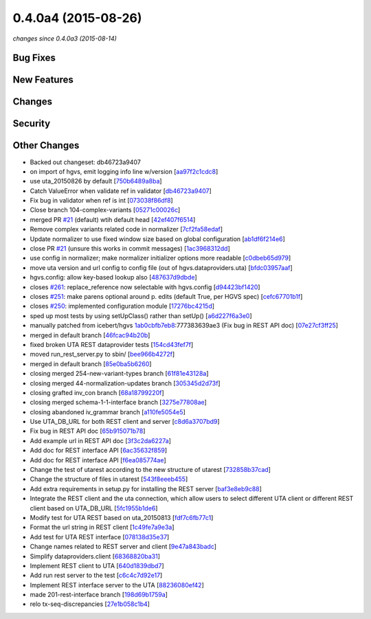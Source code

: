 0.4.0a4 (2015-08-26)
####################

*changes since 0.4.0a3 (2015-08-14)*

Bug Fixes
$$$$$$$$$

New Features
$$$$$$$$$$$$

Changes
$$$$$$$

Security
$$$$$$$$

Other Changes
$$$$$$$$$$$$$

* Backed out changeset: db46723a9407
* on import of hgvs, emit logging info line w/version [`aa97f2c1cdc8 <https://bitbucket.org/biocommons/hgvs/commits/aa97f2c1cdc8>`_]
* use uta_20150826 by default [`750b6489a8ba <https://bitbucket.org/biocommons/hgvs/commits/750b6489a8ba>`_]
* Catch ValueError when validate ref in validator [`db46723a9407 <https://bitbucket.org/biocommons/hgvs/commits/db46723a9407>`_]
* Fix bug in validator when ref is int [`073038f86df8 <https://bitbucket.org/biocommons/hgvs/commits/073038f86df8>`_]
* Close branch 104-complex-variants [`05271c00026c <https://bitbucket.org/biocommons/hgvs/commits/05271c00026c>`_]
* merged PR `#21 <https://bitbucket.org/biocommons/hgvs/issues/21/>`_ (default) wtih default head [`42ef407f6514 <https://bitbucket.org/biocommons/hgvs/commits/42ef407f6514>`_]
* Remove complex variants related code in normalizer [`7cf2fa58edaf <https://bitbucket.org/biocommons/hgvs/commits/7cf2fa58edaf>`_]
* Update normalizer to use fixed window size based on global configuration [`ab1df6f214e6 <https://bitbucket.org/biocommons/hgvs/commits/ab1df6f214e6>`_]
* close PR `#21 <https://bitbucket.org/biocommons/hgvs/issues/21/>`_ (unsure this works in commit messages) [`1ac3968312dd <https://bitbucket.org/biocommons/hgvs/commits/1ac3968312dd>`_]
* use config in normalizer; make normalizer initializer options more readable [`c0dbeb65d979 <https://bitbucket.org/biocommons/hgvs/commits/c0dbeb65d979>`_]
* move uta version and url config to config file (out of hgvs.dataproviders.uta) [`bfdc03957aaf <https://bitbucket.org/biocommons/hgvs/commits/bfdc03957aaf>`_]
* hgvs.config: allow key-based lookup also [`487637d9dbde <https://bitbucket.org/biocommons/hgvs/commits/487637d9dbde>`_]
* closes `#261 <https://bitbucket.org/biocommons/hgvs/issues/261/>`_: replace_reference now selectable with hgvs.config [`d94423bf1420 <https://bitbucket.org/biocommons/hgvs/commits/d94423bf1420>`_]
* closes `#251 <https://bitbucket.org/biocommons/hgvs/issues/251/>`_: make parens optional around p. edits (default True, per HGVS spec) [`cefc67701b1f <https://bitbucket.org/biocommons/hgvs/commits/cefc67701b1f>`_]
* closes `#250 <https://bitbucket.org/biocommons/hgvs/issues/250/>`_: implemented configuration module [`17276bc4215d <https://bitbucket.org/biocommons/hgvs/commits/17276bc4215d>`_]
* sped up most tests by using setUpClass() rather than setUp() [`a6d227f6a3e0 <https://bitbucket.org/biocommons/hgvs/commits/a6d227f6a3e0>`_]
* manually patched from icebert/hgvs `1ab0cbfb7eb8 <https://bitbucket.org/biocommons/hgvs/commits/1ab0cbfb7eb8>`_:777383639ae3 (Fix bug in REST API doc) [`07e27cf3ff25 <https://bitbucket.org/biocommons/hgvs/commits/07e27cf3ff25>`_]
* merged in default branch [`46fcac94b20b <https://bitbucket.org/biocommons/hgvs/commits/46fcac94b20b>`_]
* fixed broken UTA REST dataprovider tests [`154cd43fef7f <https://bitbucket.org/biocommons/hgvs/commits/154cd43fef7f>`_]
* moved run_rest_server.py to sbin/ [`bee966b4272f <https://bitbucket.org/biocommons/hgvs/commits/bee966b4272f>`_]
* merged in default branch [`85e0ba5b6260 <https://bitbucket.org/biocommons/hgvs/commits/85e0ba5b6260>`_]
* closing merged 254-new-variant-types branch [`61f81e43128a <https://bitbucket.org/biocommons/hgvs/commits/61f81e43128a>`_]
* closing merged 44-normalization-updates branch [`305345d2d73f <https://bitbucket.org/biocommons/hgvs/commits/305345d2d73f>`_]
* closing grafted inv_con branch [`68a18799220f <https://bitbucket.org/biocommons/hgvs/commits/68a18799220f>`_]
* closing merged schema-1-1-interface branch [`3275e77808ae <https://bitbucket.org/biocommons/hgvs/commits/3275e77808ae>`_]
* closing abandoned iv_grammar branch [`a110fe5054e5 <https://bitbucket.org/biocommons/hgvs/commits/a110fe5054e5>`_]
* Use UTA_DB_URL for both REST client and server [`c8d6a3707bd9 <https://bitbucket.org/biocommons/hgvs/commits/c8d6a3707bd9>`_]
* Fix bug in REST API doc [`65b915071b78 <https://bitbucket.org/biocommons/hgvs/commits/65b915071b78>`_]
* Add example url in REST API doc [`3f3c2da6227a <https://bitbucket.org/biocommons/hgvs/commits/3f3c2da6227a>`_]
* Add doc for REST interface API [`6ac35632f859 <https://bitbucket.org/biocommons/hgvs/commits/6ac35632f859>`_]
* Add doc for REST interface API [`f6ea085774ae <https://bitbucket.org/biocommons/hgvs/commits/f6ea085774ae>`_]
* Change the test of utarest according to the new structure of utarest [`732858b37cad <https://bitbucket.org/biocommons/hgvs/commits/732858b37cad>`_]
* Change the structure of files in utarest [`543f8eeeb455 <https://bitbucket.org/biocommons/hgvs/commits/543f8eeeb455>`_]
* Add extra requirements in setup.py for installing the REST server [`baf3e8eb9c88 <https://bitbucket.org/biocommons/hgvs/commits/baf3e8eb9c88>`_]
* Integrate the REST client and the uta connection, which allow users to select different UTA client or different REST client based on UTA_DB_URL [`5fc1955b1de6 <https://bitbucket.org/biocommons/hgvs/commits/5fc1955b1de6>`_]
* Modify test for UTA REST based on uta_20150813 [`fdf7c6fb77c1 <https://bitbucket.org/biocommons/hgvs/commits/fdf7c6fb77c1>`_]
* Format the url string in REST client [`1c49fe7a9e3a <https://bitbucket.org/biocommons/hgvs/commits/1c49fe7a9e3a>`_]
* Add test for UTA REST interface [`078138d35e37 <https://bitbucket.org/biocommons/hgvs/commits/078138d35e37>`_]
* Change names related to REST server and client [`9e47a843badc <https://bitbucket.org/biocommons/hgvs/commits/9e47a843badc>`_]
* Simplify dataproviders.client [`68368820ba31 <https://bitbucket.org/biocommons/hgvs/commits/68368820ba31>`_]
* Implement REST client to UTA [`640d1839dbd7 <https://bitbucket.org/biocommons/hgvs/commits/640d1839dbd7>`_]
* Add run rest server to the test [`c6c4c7d92e17 <https://bitbucket.org/biocommons/hgvs/commits/c6c4c7d92e17>`_]
* Implement REST interface server to the UTA [`88236080ef42 <https://bitbucket.org/biocommons/hgvs/commits/88236080ef42>`_]
* made 201-rest-interface branch [`198d69b1759a <https://bitbucket.org/biocommons/hgvs/commits/198d69b1759a>`_]
* relo tx-seq-discrepancies [`27e1b058c1b4 <https://bitbucket.org/biocommons/hgvs/commits/27e1b058c1b4>`_]

